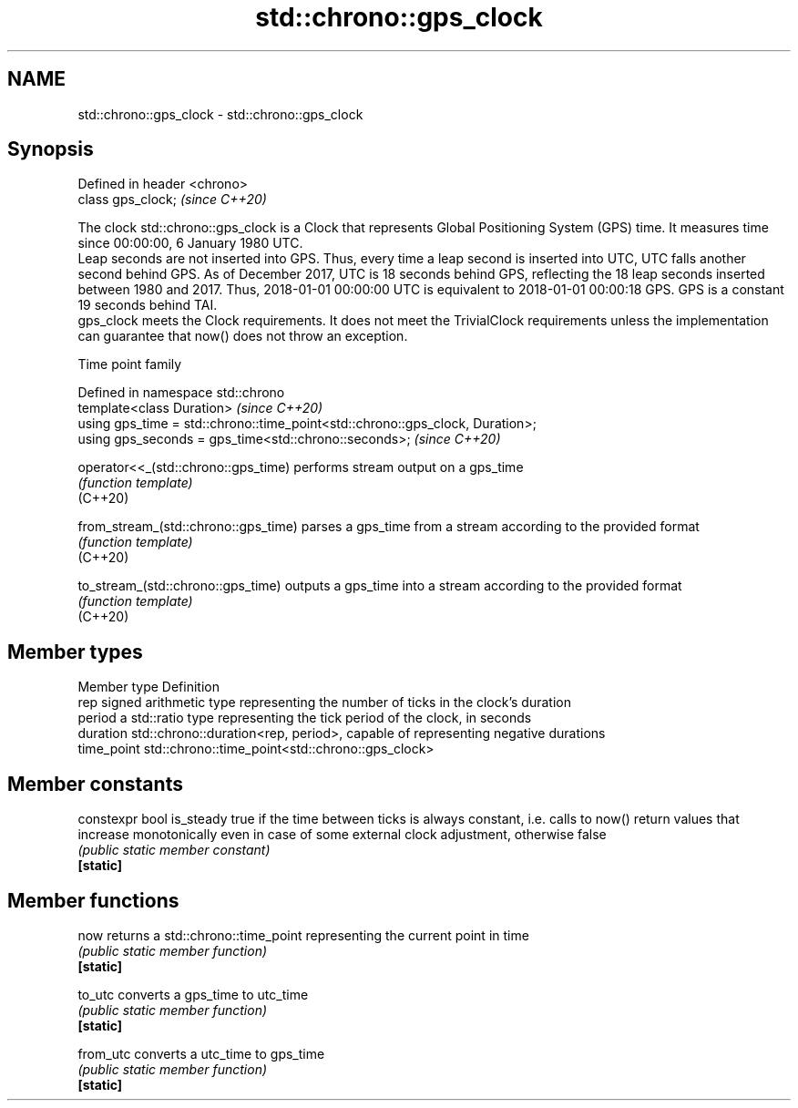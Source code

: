 .TH std::chrono::gps_clock 3 "2020.03.24" "http://cppreference.com" "C++ Standard Libary"
.SH NAME
std::chrono::gps_clock \- std::chrono::gps_clock

.SH Synopsis

  Defined in header <chrono>
  class gps_clock;            \fI(since C++20)\fP

  The clock std::chrono::gps_clock is a Clock that represents Global Positioning System (GPS) time. It measures time since 00:00:00, 6 January 1980 UTC.
  Leap seconds are not inserted into GPS. Thus, every time a leap second is inserted into UTC, UTC falls another second behind GPS. As of December 2017, UTC is 18 seconds behind GPS, reflecting the 18 leap seconds inserted between 1980 and 2017. Thus, 2018-01-01 00:00:00 UTC is equivalent to 2018-01-01 00:00:18 GPS. GPS is a constant 19 seconds behind TAI.
  gps_clock meets the Clock requirements. It does not meet the TrivialClock requirements unless the implementation can guarantee that now() does not throw an exception.

  Time point family


  Defined in namespace std::chrono
  template<class Duration>                                                     \fI(since C++20)\fP
  using gps_time = std::chrono::time_point<std::chrono::gps_clock, Duration>;
  using gps_seconds = gps_time<std::chrono::seconds>;                          \fI(since C++20)\fP



  operator<<_(std::chrono::gps_time)  performs stream output on a gps_time
                                      \fI(function template)\fP
  (C++20)

  from_stream_(std::chrono::gps_time) parses a gps_time from a stream according to the provided format
                                      \fI(function template)\fP
  (C++20)

  to_stream_(std::chrono::gps_time)   outputs a gps_time into a stream according to the provided format
                                      \fI(function template)\fP
  (C++20)


.SH Member types


  Member type Definition
  rep         signed arithmetic type representing the number of ticks in the clock's duration
  period      a std::ratio type representing the tick period of the clock, in seconds
  duration    std::chrono::duration<rep, period>, capable of representing negative durations
  time_point  std::chrono::time_point<std::chrono::gps_clock>


.SH Member constants



  constexpr bool is_steady true if the time between ticks is always constant, i.e. calls to now() return values that increase monotonically even in case of some external clock adjustment, otherwise false
                           \fI(public static member constant)\fP
  \fB[static]\fP


.SH Member functions



  now      returns a std::chrono::time_point representing the current point in time
           \fI(public static member function)\fP
  \fB[static]\fP

  to_utc   converts a gps_time to utc_time
           \fI(public static member function)\fP
  \fB[static]\fP

  from_utc converts a utc_time to gps_time
           \fI(public static member function)\fP
  \fB[static]\fP




